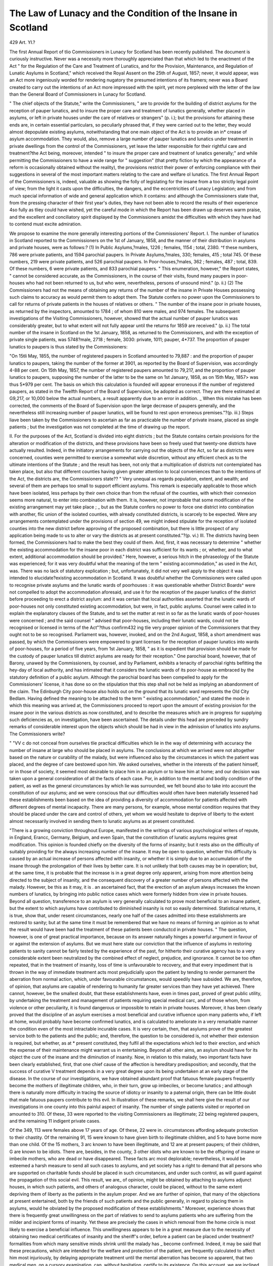 The Law of Lunacy and the Condition of the Insane in Scotland
===============================================================

429
Art. YI.?

The first Annual Report of tlio Commissioners in Lunacy for
Scotland has been recently published. The document is curiously
instructive. Never was a necessity more thoroughly appreciated
than that which led to the enactment of the Act " for the Regulation of the Care and Treatment of Lunatics, and for the Provision,
Maintenance, and Regulation of Lunatic Asylums in Scotland,"
which received the Royal Assent on the 25th of August, 1857;
never, it would appear, was an Act more ingeniously worded for
rendering nugatory the presumed intentions of its framers; never
was a Board created to carry out the intentions of an Act more
impressed with the spirit, yet more perplexed with the letter of
the law than the General Board of Commissioners in Lunacy for
Scotland.

" The chief objects of the Statute," write the Commissioners,
" are to provide for the building of district asylums for the reception of pauper lunatics, and to insure the proper care and treatment of lunatics generally, whether placed in asylums, or left in
private houses under the care of relatives or strangers" (p. i.);
but the provisions for attaining these ends are, in certain essential
particulars, so peculiarly phrased that, if they were carried out to
the letter, they would almost depopulate existing asylums, notwithstanding that one main object of the Act is to provide an in*
crease of asylum accommodation. They would, also, remove a large
number of pauper lunatics and lunatics under treatment in
private dwellings from the control of the Commissioners, yet leave
the latter responsible for their rightful care and treatment?the Act
being, moreover, intended " to insure the proper care and treatment of lunatics generally;" and while permitting the Commissioners to have a wide range for " suggestion" (that pretty fiction
by which the appearance of a reform is occasionally obtained
without the reality), the provisions restrict their power of enforcing
compliance with their suggestions in several of the most important matters relating to the care and welfare ol lunatics.
The first Annual Report of the Commissioners is, indeed, valuable as showing the folly of legislating for the insane from a too
strictly legal point of view; from the light it casts upon the difficulties, the dangers, and the eccentricities of Lunacy Legislation;
and from much special information of wide and general application which it contains: and although the Commissioners state
that, from the pressing character of their first year's duties,
they have not been able to record the results of their experience
4so fully as tliey could have wished, yet the careful mode in which
the Report has been drawn up deserves warm praise, and the excellent and conciliatory spirit displayed by the Commissioners amidst
the difficulties with which they have had to contend must excite
admiration.

We propose to examine the more generally interesting portions
of the Commissioners' Report.
I. The number of lunatics in Scotland reported to the Commissioners on the 1st of January, 1858, and the manner of their distribution in asylums and private houses, were as follows:?
(1) In Public Asylums,?males, 1226 ; females, 1154 ; total, 2380.
^f these numbers, 786 were private patients, and 1594 parochial paupers. In Private Asylums,?males, 330; females, 415 ; total 745. Of
these numbers, 219 were private patients, and 526 parochial paupers.
In Poor-houses,?males, 362 ; females, 487 ; total, 839. Of these numbers, 6 were private patients, and 833 parochial paupers. " This
enumeration, however," the Report states, " cannot be considered accurate, as the Commissioners, in the course of their visits, found many
paupers in poor-houses who had not been returned to us, but who were,
nevertheless, persons of unsound mind." (p. ii.) (2) The Commissioners had not the means of obtaining any returns of the
number of the insane in Private Houses possessing such claims to
accuracy as would permit them to adopt them. The Statute confers
no power upon the Commissioners to call for returns of private patients
in the houses of relatives or others. " The number of the insane poor
in private houses, as returned by the inspectors, amounted to 1784 ; of
whom 810 were males, and 974 females. The subsequent investigations of the Visiting Commissioners, however, showed that the actual
number of pauper lunatics was considerably greater, but to what extent
will not fully appear until the returns for 1859 are received." (p. ii.)
The total number of the insane in Scotland on the 1st January,
1858, as returned to the Commissioners, and with the exception of
private single patients, was 5748?male, 2718 ; female, 3030: private,
1011; pauper, 4*737.
The proportion of pauper lunatics to paupers is thus stated by the
Commissioners:

"On 15tli May, 1855, the number of registered paupers in Scotland
amounted to 79,887 : and the proportion of pauper lunatics to paupers, taking
the number of the former at 3901, as reported by the Board of Supervision,
was accordingly 4-88 per cent. On 15th May, 1857, the number of registered
paupers amounted to 79,217, and the proportion of pauper lunatics to paupers,
supposing the number of the latter to be the same on 1st January, 1858, as on
15th May, 1857> was thus 5*979 per cent. The basis on which this calculation is founded will appear erroneous if the number of registered paupers, as
stated in the Twelfth Report of the Board of Supervision, be adopted as
correct. They are there estimated at G9,217, or 10,000 below the actual
numbers, a result apparently due to an error in addition. _ When this mistake
has been corrected, the comments of the Board of Supervision upon the large
decrease of paupers generally, and the nevertheless still increasing number of
pauper lunatics, will be found to rest upon erroneous premises."?(p. iii.)
Steps liave been taken by the Commissioners to ascertain as far as
practicable the number of private insane, placed as single patients ; but
the investigation was not completed at the time of drawing up the
report.

II. For the purposes of the Act, Scotland is divided into eight districts ; but the Statute contains certain provisions for the alteration or
modification of the districts, and these provisions have been so freely
used that twenty-one districts have actually resulted. Indeed, in the
initiatory arrangements for carrying out the objects of the Act, so far
as districts were concerned, counties were permitted to exercise a somewhat wide discretion, without any efficient check as to the ultimate
intentions of the Statute ; and the result has been, not only that a
multiplication of districts not contemplated has taken place, but also
that different counties having given greater attention to local conveniences than to the intentions of the Act, the districts are, the Commissioners state??
" Very unequal as regards population, extent, and wealth; and several of
them are perhaps too small to support efficient asylums. This remark is
especially applicable to those which have been isolated, less perhaps by their
own choice than from the refusal of the counties, with which their connexion
seems more natural, to enter into combination with them. It is, however, not
improbable that some modification of the existing arrangement may yet take
place ; _ but as the Statute confers no power to force one district into combination with another, flic union of the isolated counties, with already constituted
districts, is scarcely to be expected. Were any arrangements contemplated
under the provisions of section 49, we might indeed stipulate for the reception
of isolated counties into the new district before approving of the proposed
combination, but there is little prospect of any application being made to us to
alter or vary the districts as at present constituted."?(p. vi.)
III. The districts having been formed, the Commissioners had to
make the best they could of them. And, first, it was necessary to
determine " whether the existing accommodation for the insane poor
in each district was sufficient for its wants ; or, whether, and to what
extent, additional accommodation should be provided." Here, however, a serious hitch in the phraseology of the Statute was experienced;
for it was very doubtful what the meaning of the term " existing
accommodation," as used in the Act, was. There was no lack of statutory explication ; but, unfortunately, it did not very well apply to
the object it was intended to elucidate?existing accommodation in
Scotland. It was doubtful whether the Commissioners were called
upon to recognise private asylums and the lunatic wards of poorhouses : it was questionable whether District Boards^ were not compelled to adopt the accommodation aforesaid, and use it for the reception of the pauper lunatics of the district before proceeding to erect a
district asylum: and it was certain that local authorities asserted that
the lunatic wards of poor-houses not only constituted existing accommodation, but were, in fact, public asylums. Counsel were called in
to explain the explanatory clauses of the Statute, and to set the matter
at rest in so far as the lunatic wards of poor-houses were concerned ; and
the said counsel " advised that poor-houses, including their lunatic wards,
could not be recognised or licensed in terms of the Act"?thus confirm432
ing tlie very proper opinion of the Commissioners that they ought not
to be so recognised. Parliament was, however, invoked, and on the
2nd August, 1858, a short amendment was passed, by which the Commissioners were empowered to grant licenses for the reception of pauper
lunatics into wards of poor-houses, for a period of five years, from 1st
January, 1858, " as it is expedient that provision should be made for
the custody of pauper lunatics till district asylums are ready for their
reception." One parochial board, however, that of Barony, unawed by
the Commissioners, by counsel, and by Parliament, exhibits a tenacity
of parochial rights befitting the hey-day of local authority, and has
intimated that it considers the lunatic wards of its poor-house as embraced by the statutory definition of a public asylum. Although the
parochial board has been compelled to apply for the Commissioners'
license, it has done so on the stipulation that this step shall not be
held as implying an abandonment of the claim. The Edinburgh City
poor-house also holds out on the ground that its lunatic ward represents the Old City Bedlam.
Having defined the meaning to be attached to the term " existing accommodation," and stated the mode in which this meaning was
arrived at, the Commissioners proceed to report upon the amount of
existing provision for the insane poor in the various districts as now
constituted, and to describe the measures which are in progress for
supplying such deficiencies as, on investigation, have been ascertained.
The details under this head are preceded by sundry remarks of considerable interest upon the objects which should be had in view in the
admission of lunatics into asylums. The Commissioners write?

" "VV c do not conceal from ourselves tlie practical difficulties which lie in the
way of determining with accuracy the number of insane at large who should be
placed in asylums. The conclusions at which we arrived were not altogether
based on the nature or curability of the malady, but were influenced also by
the circumstances in which the patient was placed, and the degree of care
bestowed upon him. We asked ourselves, whether in the interests of the
patient himself, or in those of society, it seemed most desirable to place him
in an asylum or to leave him at home; and our decision was taken upon a
general consideration of all the facts of each case. Por, in addition to the
mental and bodily condition of the patient, as well as the general circumstances
by which lie was surrounded, we felt bound also to take into account the constitution of our asylums; and we were conscious that our difficulties would
often have been materially lessened had these establishments been based on
the idea of providing a diversity of accommodation for patients affected with
different degrees of mental incapacity. There are many persons, for example,
whose mental condition requires that they should be placed under the care and
control of others, yet whom we would hesitate to deprive of liberty to the
extent almost necessarily involved in sending them to lunatic asylums as at
present constituted.

"There is a growing conviction throughout Europe, manifested in the
writings of various psychological writers of repute, in England, Erancc,
Germany, Belgium, and even Spain, that the constitution of lunatic asylums
requires great modification. This opinion is founded chiefly on the diversity
of the forms of insanity; but it rests also on the difficulty of suitably providing for the always increasing number of the insane. It may be open to question, whether this difficulty is caused by an actual increase of persons affected
with insanity, or whether it is simply due to an accumulation of the insane
through the prolongation of their lives by better care. It is not unlikely that
both causes may be in operation; but, at the same time, it is probable that the
increase is in a great degree only apparent, arising from more attention being
directed to the subject of insanity, and the consequent discovery of a greater
number of persons affected with the malady. However, be this as it may, it is .
an ascertained fact, that the erection of an asylum always increases the known
numbers of lunatics, by bringing into public notice cases which were formerly
hidden from view in private houses. Beyond all question, transference to an
asylum is very generally calculated to prove most beneficial to an insane patient,
but the extent to which asylums have contributed to diminished insanity is
not so easily determined. Statistical returns, it is true, show that, under
resent circumstances, nearly one half of the cases admitted into these estalishments are restored to sanity; but at the same time it must be remembered
that we have no means of forming an opinion as to what the result would have
been had the treatment of these patients been conductcd in private houses.
" The question, however, is one of great practical importance, because on its
answer naturally hinges a powerful argument in favour of or against the extension of asylums. But we must here state our conviction that the influence of
asylums in restoring patients to sanity cannot be fairly tested by the experience
of the past, for hitherto their curative agency has to a very considerable extent
been neutralized by the combined effect of neglect, prejudice, and ignorance.
It cannot be too often repeated, that in the treatment of insanity, loss of time
is unfavourable to recovery, and that every impediment that is thrown in the
way of immediate treatment acts most prejudicially upon the patient by tending to render permanent the aberration from normal action, which, under
favourable circumstances, would speedily have subsided. We are, therefore,
of opinion, that asylums are capable of rendering to humanity far greater
services than they have yet achieved. There cannot, however, be the smallest
doubt, that these establishments have, even in times past, proved of great
public utility, by undertaking the treatment and management of patients
requiring special medical carc, and of those whom, from violence or other peculiarity, it is found dangerous or impossible to retain in private houses. Moreover, it has been clearly proved that the discipline of an asylum exercises a
most beneficial and curative influence upon many patients who, if left at home,
would probably have become confirmed lunatics, and is calculated to ameliorate
in a very remarkable manner the condition even of the most intractable incurable cases. It is very certain, then, that asylums prove of the greatest
service both to the patients and the public; and, therefore, the question to be
considered is, not whether their extension is required, but whether, as at
* present constituted, they fulfil all the expectations which led to their erection,
and which the expense of their maintenance might warrant us in entertaining.
Beyond all other aims, an asylum should have for its object the cure of the
insane and the diminution of insanity. Now, in relation to this malady, two
important facts have been clearly established, first, that one chief cause of the
affection is hereditary predisposition; and secondly, that the success of curative
V treatment depends in a very great degree upon its being undertaken at an early
stage of the disease. In the course of our investigations, we have obtained
abundant proof that fatuous female paupers frequently become the mothers of
illegitimate children, who, in their turn, grow up imbeciles, or become lunatics ;
and although there is naturally more difficulty in tracing the source of idiotcy
or insanity to a paternal origin, there can be little doubt that male fatuous
paupers contribute to this evil. In illustration of these remarks, we shall here
give the result of our investigations in one county into this painlul aspect of
insanity. The number of single patients visited or reported on amounted to
310. Of these, 33 were reported to the visiting Commissioners as illegitimate;
22 being registered paupers, and the remaining 11 indigent private cases.

Of the 349, 113 were females above 17 years of age. Of these, 22 were
in. circumstances affording adequate protection to their chastity. Of
the remaining 91, 15 were known to have given birth to illegitimate children, and 5 to have borne more than one child. Of the 15 mothers, 3 arc
known to have been illegitimate, and 12 are at present paupers; of their
children, G are known to be idiots. There are, besides, in the county, 3 other
idiots who are known to be the offspring of insane or imbecile mothers, who
are dead or have disappeared. These facts arc most deplorable; nevertheless,
it would be esteemed a harsh measure to send all such cases to asylums, and
yet society has a right to demand that all persons who are supported on charitable funds should be placed in such circumstances, and under such control, as
will guard against the propagation of this social evil. This result, we are_ of
opinion, might be obtained by attaching to asylums adjunct houses, in which
such patients, and others of analogous character, could be placed, without to
the same extent depriving them of liberty as the patients in the asylum proper.
And we are further of opinion, that many of the objections at present entertained, both by the friends of such patients and the public generally, in regard
to placing them in asylums, would he obviated by the proposed modification of
these establishments." Moreover, experience shows that there is frequently
great unwillingness on the part of relatives to send to asylums patients who
are suffering from the milder and incipient forms of insanity. Yet these are
precisely the cases in which removal from the home circle is most likely to
exercise a beneficial influence. This unwillingness appears to be in a great
measure due to the necessity of obtaining two medical certificates of insanity
and the sheriff's order, before a patient can be placed under treatment?formalities from which many sensitive minds shrink until the malady has _ become
confirmed. Indeed, it may be said that these precautions, which are intended
for the welfare and protection of the patient, are frequently calculated to affect
him most injuriously, by delaying appropriate treatment until the mental aberration has become so apparent, that two medical men, on a cursory examination, can, without hesitation, certify to its existence. On this account, we are
inclined to think that adjunct houses, in which patients, affected with certain
forms of insanity, could be received without the strict legal formalities at
present required, would prove a beneficial modification of our asylums, and
would tend to increase recoveries, by inducing patients and their friends to have
recourse to treatment before the malady had become confirmed."?(pp. ix.?xi.)
The truthfulness of the foregoing remarks may be fully conceded,
and the last suggestion contained in them merits careful consideration
from its importance.

The illustration given of the propagation of idiotcy or insanity by
the child-bearing of fatuous females, although sufficiently painful in
the brief summary contained in the above quotation, becomes still more
so by a reference to the Appendix of the Report, a section of which,
entitled Illegitimacy and Erotic Tendencies (p. 195), contains a brief
account of the several instances alluded to by the Commissioners, than
which a more painful picture of degradation or one requiring more
prompt and decisive measures of interference cannot well be conceived.
The amount of asylum accommodation existing in, or which can be
had recourse to by, different districts varies greatly, and it is not easy
to estimate the amount of deficiency in each case. The Commissioners detail at length the circumstances of each district, and the
following illustration may be perhaps received as setting forth the plus
and minus degrees of deficiency.

. " If we take the counties of Forfar, Edinburgh, and Lanark, as examples of
districts already tolerably provided for in this respect, we find that of the 1617
pauper lunatics with which they are chargeable, 1360 or 84-11 per cent, are in
asylums or poor-houses, and that only 257 or 15"89 per cent, are left at home.
Whereas, if we take the counties of Caithness, Ross and Cromarty, Sutherland*
and Inverness, which are altogether unprovided with asylum accommodation,
we find that of the 492 pauper lunatics with which they are chargeable, only
136 or 27*61 per cent, are in asylums, and no less than 356 or 72'36 per cent,
are left at home. Taking, accordingly, the first set of counties as a standard,
it follows, that in the northern counties there are at least 2 77 pauper lunatics
at home who should be removed to asylums."?(p. xii.)

IV. But tlie Commissioners were not only placed in tribulation by
the vagueness and insufficiency of the statutory definition of " existing
accommodation they were also, and still are, reduced to great straits
by the definition of the word lunatic, which the statute declares " shall
mean and include any mad or furious or fatuous person or persons so
diseased or affected in mind, as to render him unfit in the opinion of
competent medical persons to be at large, either as regards his own
personal safety and conduct or the safety of the persons and property of
others or of the public." Whether we regard this explication as a piece of
composition, or in reference to the presumed ultimate intentions of the
Act, we are equally lost in wonder. If we note the former, we cannot
but admire the vagueness of the definition ; for, had the sentence been
penned with the especial object of leading to a contention of opinion,
the point could not have been more aptly hit: if we note the latter,
nothing can be imagined better calculated not simply to cause difficulties in the execution of the Act, but, if the definition were followed to
its most legitimate conclusion (if any one conclusion more legitimate
than another may be supposed to arise out of or may be derived from
it) to render the whole Act almost useless.

'' The question here arises, [write the Commissioners,] whether the second
part of the definition is simply explanatory of the first part, or whether it is an
amplification of the definition; whether, namely, every mad, fatuous, or furious
person is simpliciter a lunatic; or whether to be so accounted he must also be
unfit to be at large, as regards his own safety and conduct, or the safety and
* property of the public. It may further be considered doubtful, whether it is
contemplated that a person, in order to be declared a lunatic, must be unfit
to be at large as regards both his own safety and conduct, or as regards both the
safety and property of the public; or whether the definition will be fulfilled if
he be unfit to be at large, as regards either his own safety or conduct, or as
regards either the safety or property of the public. In practice, the view has
generally been adopted, that every person certified to be of unsound mind is,
in the statutory sense, a lunatic ; but the Board of Supervision appear to be of
opinion that no pauper of unsound mind can be considered a lunatic in terms of
the Statute, unless there is also reason to apprehend danger. (See Correspondence in Appendix D.) In accordance with this view, it has on various
occasions been maintained not only by parochial boards, but also by sheriffs,
that fatuous or idiotic paupers, although totally incapable from mental deficiency
of acting for themselves, are not lunatics in terms of the Act. The question,
therefore, is one of great practical importance, and its early adjustment is
extremely desirable."?(p. xxvi.)

The correspondence referred to in the foregoing quotation forms a
very interesting episode illustrative of the contention between the
spirit and the letter of the law.

The vagueness of the statutory definition of the term " lunatic"
constitutes a ready resting point in the majority of instances, where it
may he an object to throw obstacles in the way of the Commissioners
carrying out the Act. The other difficulties with which they have
had mainly to contend in the disposal of lunatics, have been the want of
asylum accommodation ; the mistaken affection of relatives ; the penuriousncss of parochial boards; and certain objections made by medical
men to grant certificates of lunacy. The last-mentioned difficulty has
not been of very frequent occurrence, but it is of considerable importance. The Commissioners state that?
" By tlic Statute, all pauper lunatics shall be sent to the asylum of the
district in which the parish of the pauper is situated, unless the board agree to
their disposal otherwise. But the statutory form of the medical certificate of
insanity required to place a patient in an asylum, includes an expression of
opinion that he is a proper person to he detained under care and treatment;
and, accordingly, some medical men, while admitting a patient to be of unsound
mind, have refused to certify that lie was a proper person to be detained under
care and treatment, when the question of sending him to an asylum was also
involved. The practical result of such refusal is to deprive the board of all'
power to compel improvement in the condition of a patient; and, in this way,
a pauper lunatic, for whose carc we arc legally responsible, if not certified ' to
be a proper person to be detained under carc and treatment,' is practically
removed from our jurisdiction, without being placed under that of the Board of
Supervision, whose authority, in matters of treatment, is now limited to
ordinary paupers.

" Occasionally, also, medical men have refused to grant certificates, in the
cases of patients suffering under certain forms of insanity, on the ground that
they do not come within the scope of the Act.

" From the vague and unsatisfactory nature of the definition of lunacy, wc
have, in several instances, had no alternative, but with regret to yield our own
views to those expressed by the local medical men, and to leave the patient in
circumstances which we considered unsuitable."?(p. xxx.)

Another important difficulty in the effective carrying out of the
objects of the Statute has proved to be the provision, that in no case
shall a lunatic be admitted into an asylum without an order from the
sheriff. This vcxatiously impedes the early reception of patients into
asylums without any resulting benefit of importance. The Commissioners write?
" In granting his order for the detention of a lunatic, the sheriff exercises
judicial functions ; for lie takes into consideration the terms of the medical certificates, and grants or withholds his order according as he considers the facts
therein stated as sutficiciit proof or otherwise of insanity in a statutory sense.
Accordingly, it frequently happens that the sheriff refuses to accept the
medical certificates as sufficient warrant for him to grant his order; and oil one
occasion, on which the patient had been received on a certificate of emergency,
this refusal was necessarily followed by immediate discharge. This difference
of opinion between the sheriff and the medical men occurs principally in regard
to dipsomania, as a patient affected with this form of insanity is not considered
by some sheriffs as a lunatic in terms, of the Statute. But the cause of the
refusal of the sheriff to grant his order lies sometimes merely in the fact, that
the circumstances stated in the medical certificates, as indicating insanity, do
not iu his opinion afford sufficient evidence of its existence. In this respect,
however, great differences occur in practice, as some sheriffs reject statements
which others consider sufficient; wlule others receive, as satisfactory, statements
which certainly do not meet the requirements of the Statute."?(p. xxxiii.)

_ The Commissioners suggest certain changes by which the objections that at present attach to the sheriff's order may be done away
with, and still its value remain as a " guarantee against the granting of
hasty or improper certificates of insanity by medical men."

It is necessary to remark that difficulties are occasionally thrown
in the way of the sheriff's coming to a right conclusion upon the cases
submitted to him, from the careless mode in which the medical certificates are sometimes filled up.
The Commissioners next comment upon the powers which they
possess in respect to the visitation of asylums, and the insufficiency of
the means as yet at their command, from the imperfect carrying out of
the statute by district boards, for the efficient inspection of the whole
of Scotland. They also suggest that district asylums, in order that
local obstacles be avoided, should be supported by a general district
rate, or a rate of the whole country, and not by parochial rates, as set
forth by the present law?each parish supporting directly the burden
of its pauper lunatics. The defective provisions of the statute for the
discharge of patients from asylums form, moreover, a subject of remark in the Report.
Concerning the condition of lunatics placed singly in private houses,
the Commissioners report of 'jhose who are paupers, that although in
several districts their state is most miserable, yet that a large proportion of the cases " are treated with kindness and consideration." " On
this fact," the Commissioners observe,?

" Rests our chief hope of the success of the cottage system of accommodation,
should it bs considered proper by district boards to give it a trial as an adjunct to tneir district asylums. For, if kind and humane treatment be extensively found in cottages, even under the present syc+em of imperfect supervision, there is every reason to think that, under the immediate superintendence
?>f the asylum officers, it could be so fostered iu growth as to open up a prospect of escape from the many questions that are every year rendering the care
and management of the insane poor a problem of more difficult solution. In
every country of Europe, the question of the accommodation of the insane is
daily becoming more and more embarrassing; and we see how in England,
notwithstanding the wealth of the country, and the humane spirit of the people
and of the Legislature, the increase iu the number of_ lunatics keeps ahead of
all the exertions made for their accommodation. I his is a grave fact which
deserves our most serious consideration before we commit ourselves to the
building of asylums, in the expectation that no further call will be made upon
ns. No doubt, it is theoretically easy to maintain the doctrine that asylum
accommodation should be provided for all the iusane poor, and that no expense
should be spared in supplying the wants of this afflicted class. But the sane
poor have also their claims; and the question may be asked, how far it is right,
that an idiot, or a lunatic in a state of dementia or general paralysis, who is
beyond all hope of being restored to sanity; and who, moreover, is little able
to appreciate kindness, or to derive pleasure from the care and attention bestowed upon him, should receive treatment greatly superior to that bestowed
upon an aged or infirm ordinary pauper, who, though in a sense also incurable,
is more capable of appreciating kindness and showing gratitude in return ?
In England, the poor-house is open to the able-bodied labourer, but in Scotland
it is reserved for the aged and helpless poor; and, accordingly, with us there
is not perhaps the same reason for drawing a distinction between the treatment
of ordinary paupers and that of incurable pauper lunatics. But there will
always be this essential difference between the two classes, calling for special
consideration in their treatment, that the latter are labouring under a degree of
mental incapacity which renders them altogether dependent upon the care of
others, and incapable of appealing against harshness or neglect. Still, as we
must place a limit on our charitable expenditure, we should beware of making
such a distinction in their treatment as might raise a doubt as to its propriety;
and must therefore take care not to be too lavish with the one hand, lest we be
forced to be too penurious with the other. On this account, we lean towards
any scheme that will embrace good and economical accommodation for the
whole insane poor, rather than to one which, from the expense of carrying it
out, will sooner or later be of only partial application."?(p. li.)
From the returns given by the Commissioners, it seems that, on the
1st January, 1858, tlie number of pauper lunatics amounted to 4737,
of whom 2120 were in asylums and licensed houses, 833 in poorhouses, and 1784 in private houses. The average weekly allowance
for out-door relief amounted in the districts from which returns of the
allowance had been made, to 2s. 10\d. This, however, on account ol
a few exceptional cases of allowance, would be rather above the mark;
but, it must be added, that grants of clothing are also made.

The Commissioners speak highly of the general condition of the
patients in the public asylums. They remark :?" In none of the
asylums have we observed mechanical restraint in use ; and the registers show that it has been resorted to in one or two instances only, in
which there appeared to be good grounds for its application. Seclusion for short periods is in frequent use; but no case has come under
our observation or notice, in which it has been improperly applied or
injuriously extended" (p. liv.). They add also.;?"The extent to
which amusement and recreation have been carried is a remarkable and
very gratifying feature in most of the asylums; but in all of them
there is still a deficiency of objects calculated to arrest the attention
and rouse the feelings of the patients. We, however, notice with
pleasure a gradual improvement in this respect, which is more especially apparent at Glasgow" (p. lv.).
Particular attention is directed to the wretched and very insufficient
stipends of the assistant medical officers in the different asylums; and
the Commissioners express a regret that in none of the asylums measures
have been taken to secure the superintendents retiring allowances.

The average number of patients resident in the public asylums in
1858 amounted to 2421, of whom 1253*5 were males, and 1167*5
females. The admissions, were 449 males and 498 females; recoveries, 151 males and 201 females; discharges not recovered (many
being transferred to other asylums), 149 males, and 140 females ;
deaths, 109 males, and 94 females. Proportion of recoveries per cent,
on admissions, 33*630 males, and 40*361 females; proportion of deaths
per cent, on numbers resident, 8*699 males, 8*051 females.
Of the condition of the pauper patients in licensed houses, the

Commissioners speak somewhat unfavourably, although considerable
improvements have taken place since the Report of the Royal Commissioners in 1857, and many improvements are still being effected.
Of the pauper licensed houses it is stated that they " are generally
overcrowded" (mainly from the inadequacy of the accommodation for
the insane throughout the country generally),?

_ " Though, the evil, from the precautions wc have taken, is gradually
diminishing. The ventilation, especially during the night, is in a corresponding degree imperfect. The rooms, however, are generally comfortably heated,
and the furniture has, to a certain extent, been improved by supplying tables,
and benches with backs; but the system under which these houses exist is
fundamentally wrong, and there is, and must continue to be, a great and pervading want of cheerfulness and amenity.
" The patients, when within doors, are generally found sitting in cheerless
rooms, ranged on benches, listless, and without occupation; and, when out of
doors, they are usually lounging sluggishly about the airing-courts, or are
crouching m corners. But we have pleasure in stating that, iu regard to Millliolm House and Longdale, this description admits of considerable modification,
as in both of these establishments praiseworthy exertions have been made to
provide occupation for the patients. At Longdale, with 130 patients, Dr.
Muirliead has about eighty acres of land in possession, the produce of which is
all consumed on the premises. The house is supplied with milk and butter
from his own cows; he feeds his own stock; raises his own vegetables; and
evidently turns these farming operations to good account. His experience in
this respect should be received as a valuable hint by the district boards, as it
tends strongly to show that a good-sized farm ought to be an economical
appendage to an asylum.

" The diet and clothing of the patients have generally been found sufficient,
and there has accordingly been no recurrence of that excessive mortality, the
result of cold and starvation, which called for such severe comments from the
Royal Commissioners. We have, however, still reason to doubt, principally
from the low condition of the vital powers of the patients, whether the diet
was always appropriate; and in one instance we have pointedly directed the
attention of the medical attendant to the subject. There seemed to us to be a
want of sufficient variety in the food, and possibly also an insufficiency of
nutritive principles. Our views on this head were confirmed by the improvement in the physical condition of the patients which followed on a change of
diet. The error here committed was due to the ignorance of the proprietor,
who did not seem to be aware of the necessity of varying the food ; and this
fact alone is sufficient to show the impolicy of confiding the care of even
incurable patients to uneducated men. We take this opportunity to state, that
in the only instance iii which we have granted our license to a new proprietor,
the licentiate had received a professional education.

" Mechanical restraint has been almost entirely banished from the licensed
houses, and patients who are recorded in the Report of the Royal Commission
as almost always under restraint, are now habitually freed from their bonds."?
(pp. lix.?lx.)

The average number of insane resident in the licensed houses in
1858 amounted to 817, of whom 355 were males and 462 females.
The admissions, were 125 males and 222 females; the recoveries, 48
males, 86 females ; discharges not recovered (several being transfers to
other asylums), 21 males, 35 females; deaths, 30 males, 35 females.

The proportion of recoveries per cent, on admissions was 38*400
males, 38'738 females ; the proportion of deaths per cent, on the
numbers resident, 8*450 males, 7*575 females.
Concerning the two idiot schools which exist in Scotland, the Commissioners express the conviction that, as at present conducted, they
will not prove ultimately successful. In the one school the training
is too scholastic; in the other, although sounder principles of tuition
prevail, the funds are unfortunately too scanty to permit of their
being fully carried out. The Commissioners insist that the preliminary training of idiots should be chiefly physical, and that in tutoring
the senses objects should be had recourse to, not books. Above all, in
the more educable idiots the training should mainly be in useful physical occupations. _ _ ;
The treatment and accommodation of lunatics in poor-houses is
emphatically and most righteously condemned in the Beport. The
average number of insane resident in poor-houses in 1858 was 740, of
whom 131 were males and 201 females; the admissions were, 131
males and 201 females ; the recoveries, 45 males, 92 females; discharges not recovered. 28 males and 41 females ; deaths, 49 males, 53
females; proportion of recoveries per cent, of admissions, 34*351
males, 45*771 females; proportion of deaths per cent, on numbers
resident, 15*909 males, 2*087 females.

The Commissioners point out the imperfections and inconsistencies
of the provisions respecting dangerous lunatics and the evils resulting
therefrom, as well as the harsh and oppressive manner in which the
regulations respecting alien lunatics are carried out. Further, certain
suggestions respecting the management of criminal lunatics are given,
and, after expressing an opinion against the establishment of an f
especial asylum for lunatics of this class, the Commissioners propose
that " special wards for their reception should be provided in connexion with one of the district asylums. The chief advantage of
this scheme would be'the supervision and management of the patients
by an experienced medical superintendent and skilled attendants"
(p. lxxviii.). The whole of the criminal lunatics in Scotland do not,
on an average, exceed thirty, and there is not much probability that
this number will ever be greatly increased.

The Report concludes with a statement of the powers which the
Commissioners possess respecting the property of lunatics. The Statute
sets forth that the General Board shall perform sundry important
duties protective of the property of a lunatic ; but the means provided and the powers granted for the performance of these duties
are so limited that the intentions and provisions of the Act are
practically nullified (p. lxxix.).

It is to be hoped that the shortcomings in phraseology, drawing-up, and working of the New Scotch Lunacy Act, will operate
as a caution to those upon whom the duty may fall of amending or
remodelling the English and Irish Lunacy Acts ; and we would recommend all who are interested in lunacy legislation to read carefully the
First Annual Beport of the Scotch Commissioners in Lunacy.
